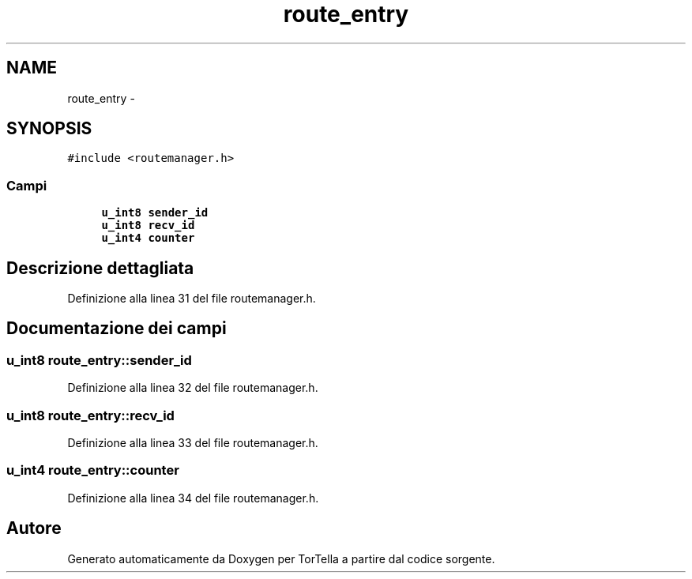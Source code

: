 .TH "route_entry" 3 "17 Jun 2008" "Version 0.1" "TorTella" \" -*- nroff -*-
.ad l
.nh
.SH NAME
route_entry \- 
.SH SYNOPSIS
.br
.PP
\fC#include <routemanager.h>\fP
.PP
.SS "Campi"

.in +1c
.ti -1c
.RI "\fBu_int8\fP \fBsender_id\fP"
.br
.ti -1c
.RI "\fBu_int8\fP \fBrecv_id\fP"
.br
.ti -1c
.RI "\fBu_int4\fP \fBcounter\fP"
.br
.in -1c
.SH "Descrizione dettagliata"
.PP 
Definizione alla linea 31 del file routemanager.h.
.SH "Documentazione dei campi"
.PP 
.SS "\fBu_int8\fP \fBroute_entry::sender_id\fP"
.PP
Definizione alla linea 32 del file routemanager.h.
.SS "\fBu_int8\fP \fBroute_entry::recv_id\fP"
.PP
Definizione alla linea 33 del file routemanager.h.
.SS "\fBu_int4\fP \fBroute_entry::counter\fP"
.PP
Definizione alla linea 34 del file routemanager.h.

.SH "Autore"
.PP 
Generato automaticamente da Doxygen per TorTella a partire dal codice sorgente.
